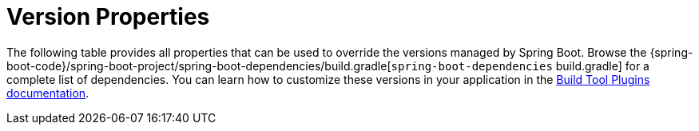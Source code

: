[[appendix.dependency-versions.properties]]
= Version Properties

The following table provides all properties that can be used to override the versions managed by Spring Boot.
Browse the {spring-boot-code}/spring-boot-project/spring-boot-dependencies/build.gradle[`spring-boot-dependencies` build.gradle] for a complete list of dependencies.
You can learn how to customize these versions in your application in the xref:build-tool-plugins.adoc[Build Tool Plugins documentation].

